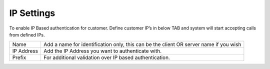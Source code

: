 ================
IP Settings
================

To enable IP Based authentication for customer. Define customer IP’s in below TAB and system will start accepting calls from defined IPs.

.. image:: /Images/ip_settings.png



================ ======================================================================================
Name	    	 Add a name for identification only, this can be the client OR server name if you wish

IP Address	 	 Add the IP Address you want to authenticate with.

Prefix	     	 For additional validation over IP based authentication.
================ ======================================================================================
